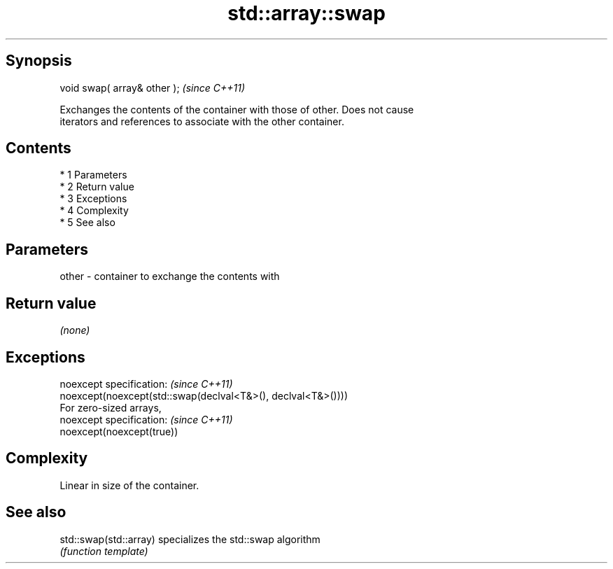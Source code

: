 .TH std::array::swap 3 "Apr 19 2014" "1.0.0" "C++ Standard Libary"
.SH Synopsis
   void swap( array& other );  \fI(since C++11)\fP

   Exchanges the contents of the container with those of other. Does not cause
   iterators and references to associate with the other container.

.SH Contents

     * 1 Parameters
     * 2 Return value
     * 3 Exceptions
     * 4 Complexity
     * 5 See also

.SH Parameters

   other - container to exchange the contents with

.SH Return value

   \fI(none)\fP

.SH Exceptions

   noexcept specification: \fI(since C++11)\fP
   noexcept(noexcept(std::swap(declval<T&>(), declval<T&>())))
   For zero-sized arrays,
   noexcept specification: \fI(since C++11)\fP
   noexcept(noexcept(true))

.SH Complexity

   Linear in size of the container.

.SH See also

   std::swap(std::array) specializes the std::swap algorithm
                         \fI(function template)\fP
